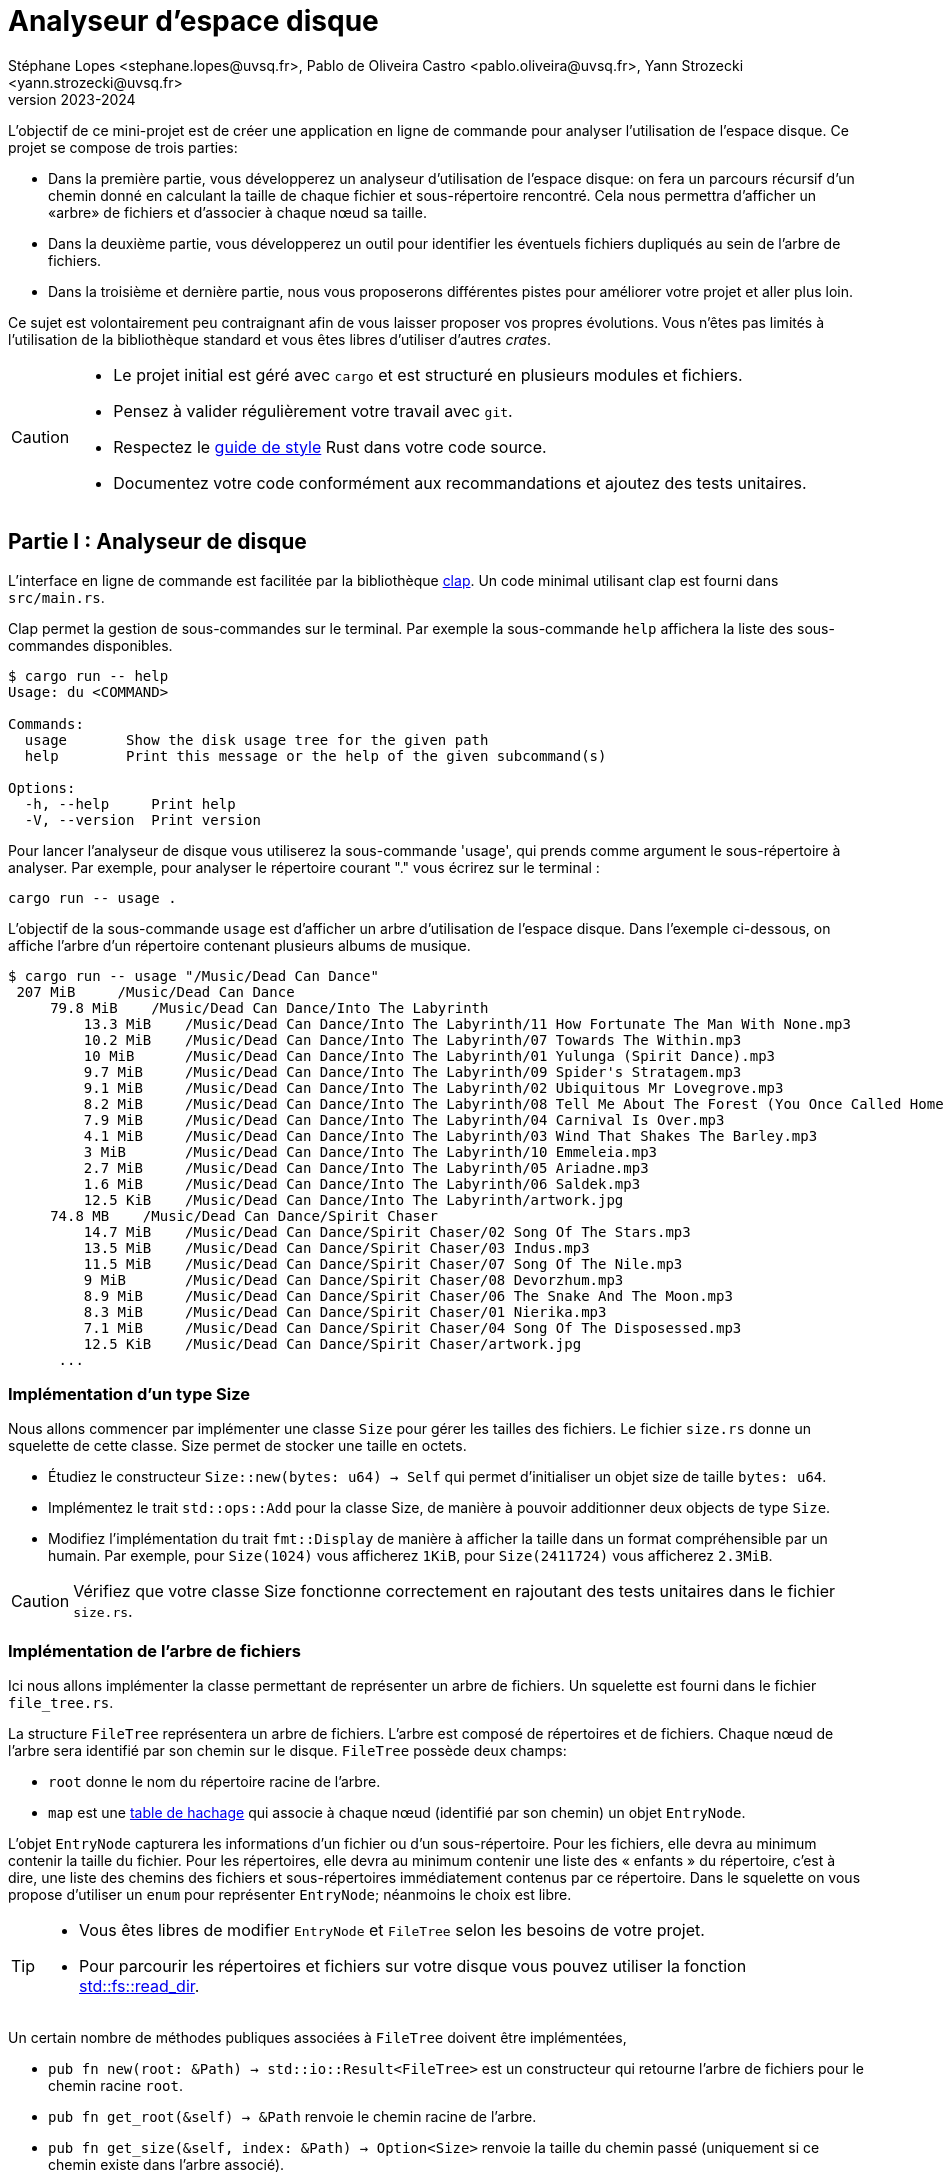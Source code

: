 = Analyseur d'espace disque 
Stéphane Lopes <stephane.lopes@uvsq.fr>, Pablo de Oliveira Castro <pablo.oliveira@uvsq.fr>, Yann Strozecki <yann.strozecki@uvsq.fr>
v2023-2024
:stem:
:icons: font
:experimental:
:source-highlighter: highlightjs
:imagesdir: figs/

L'objectif de ce mini-projet est de créer une application en ligne de commande
pour analyser l'utilisation de l'espace disque. Ce projet se compose de trois parties:

* Dans la première partie, vous développerez un analyseur d'utilisation de l'espace disque: on fera un parcours récursif d'un chemin donné en calculant la taille de chaque fichier et sous-répertoire rencontré. Cela nous permettra d'afficher un «arbre» de fichiers et d'associer à chaque nœud sa taille.

* Dans la deuxième partie, vous développerez un outil pour identifier les éventuels fichiers dupliqués au sein de l'arbre de fichiers.

* Dans la troisième et dernière partie, nous vous proposerons différentes pistes pour améliorer votre projet et aller plus loin.

Ce sujet est volontairement peu contraignant afin de vous laisser proposer vos propres évolutions. Vous n'êtes pas limités à l'utilisation de la bibliothèque standard et vous êtes libres d'utiliser d'autres _crates_.

[CAUTION]
====
* Le projet initial est géré avec `cargo` et est structuré en plusieurs modules et fichiers.
* Pensez à valider régulièrement votre travail avec `git`.
* Respectez le https://doc.rust-lang.org/1.0.0/style/[guide de style] Rust dans votre code source.
* Documentez votre code conformément aux recommandations et ajoutez des tests unitaires.
====

== Partie I : Analyseur de disque ==

L'interface en ligne de commande est facilitée par la bibliothèque https://docs.rs/clap/latest/clap/[clap]. Un code minimal utilisant clap est fourni dans `src/main.rs`.

Clap permet la gestion de sous-commandes sur le terminal. Par exemple la sous-commande `help` affichera la liste des sous-commandes disponibles.

```sh
$ cargo run -- help
Usage: du <COMMAND>

Commands:
  usage       Show the disk usage tree for the given path
  help        Print this message or the help of the given subcommand(s)

Options:
  -h, --help     Print help
  -V, --version  Print version
```

Pour lancer l'analyseur de disque vous utiliserez la sous-commande 'usage', qui prends comme argument le sous-répertoire à analyser. Par exemple, pour analyser le répertoire courant "." vous écrirez sur le terminal :

```sh
cargo run -- usage .
```

L'objectif de la sous-commande `usage` est d'afficher un arbre d'utilisation de l'espace disque. Dans l'exemple ci-dessous, on affiche l'arbre d'un répertoire contenant plusieurs albums de musique.

```sh
$ cargo run -- usage "/Music/Dead Can Dance"
 207 MiB     /Music/Dead Can Dance
     79.8 MiB    /Music/Dead Can Dance/Into The Labyrinth
         13.3 MiB    /Music/Dead Can Dance/Into The Labyrinth/11 How Fortunate The Man With None.mp3
         10.2 MiB    /Music/Dead Can Dance/Into The Labyrinth/07 Towards The Within.mp3
         10 MiB      /Music/Dead Can Dance/Into The Labyrinth/01 Yulunga (Spirit Dance).mp3
         9.7 MiB     /Music/Dead Can Dance/Into The Labyrinth/09 Spider's Stratagem.mp3
         9.1 MiB     /Music/Dead Can Dance/Into The Labyrinth/02 Ubiquitous Mr Lovegrove.mp3
         8.2 MiB     /Music/Dead Can Dance/Into The Labyrinth/08 Tell Me About The Forest (You Once Called Home).mp3
         7.9 MiB     /Music/Dead Can Dance/Into The Labyrinth/04 Carnival Is Over.mp3
         4.1 MiB     /Music/Dead Can Dance/Into The Labyrinth/03 Wind That Shakes The Barley.mp3
         3 MiB       /Music/Dead Can Dance/Into The Labyrinth/10 Emmeleia.mp3
         2.7 MiB     /Music/Dead Can Dance/Into The Labyrinth/05 Ariadne.mp3
         1.6 MiB     /Music/Dead Can Dance/Into The Labyrinth/06 Saldek.mp3
         12.5 KiB    /Music/Dead Can Dance/Into The Labyrinth/artwork.jpg
     74.8 MB    /Music/Dead Can Dance/Spirit Chaser
         14.7 MiB    /Music/Dead Can Dance/Spirit Chaser/02 Song Of The Stars.mp3
         13.5 MiB    /Music/Dead Can Dance/Spirit Chaser/03 Indus.mp3
         11.5 MiB    /Music/Dead Can Dance/Spirit Chaser/07 Song Of The Nile.mp3
         9 MiB       /Music/Dead Can Dance/Spirit Chaser/08 Devorzhum.mp3
         8.9 MiB     /Music/Dead Can Dance/Spirit Chaser/06 The Snake And The Moon.mp3
         8.3 MiB     /Music/Dead Can Dance/Spirit Chaser/01 Nierika.mp3
         7.1 MiB     /Music/Dead Can Dance/Spirit Chaser/04 Song Of The Disposessed.mp3
         12.5 KiB    /Music/Dead Can Dance/Spirit Chaser/artwork.jpg
      ...
```

=== Implémentation d'un type Size ===

Nous allons commencer par implémenter une classe `Size` pour gérer les tailles des fichiers. Le fichier `size.rs` donne un squelette de cette classe.
Size permet de stocker une taille en octets.

* Étudiez le constructeur `Size::new(bytes: u64) -> Self` qui permet d'initialiser un objet size de taille `bytes: u64`.
* Implémentez le trait `std::ops::Add` pour la classe Size, de manière à pouvoir additionner deux objects de type `Size`.
* Modifiez l'implémentation du trait `fmt::Display` de manière à afficher la taille dans un format compréhensible par un humain. Par exemple, pour `Size(1024)` vous afficherez `1KiB`, pour `Size(2411724)` vous afficherez `2.3MiB`.

[CAUTION]
====
Vérifiez que votre classe Size fonctionne correctement en rajoutant des tests unitaires dans le fichier `size.rs`.
====

=== Implémentation de l'arbre de fichiers ===

Ici nous allons implémenter la classe permettant de représenter un arbre de fichiers.
Un squelette est fourni dans le fichier `file_tree.rs`.

La structure `FileTree` représentera un arbre de fichiers. L'arbre est composé de répertoires et de fichiers. Chaque nœud de l'arbre sera identifié par son chemin sur le disque.
`FileTree` possède deux champs:

* `root` donne le nom du répertoire racine de l'arbre.
* `map` est une https://doc.rust-lang.org/stable/std/collections/struct.HashMap.html[table de hachage] qui associe à chaque nœud (identifié par son chemin) un objet `EntryNode`.

L'objet `EntryNode` capturera les informations d'un fichier ou d'un sous-répertoire. Pour les fichiers, elle devra au minimum contenir la taille du fichier. Pour les répertoires, elle devra au minimum contenir une liste des « enfants » du répertoire, c'est à dire, une liste des chemins des fichiers et sous-répertoires immédiatement contenus par ce répertoire. Dans le squelette on vous propose d'utiliser un `enum` pour représenter `EntryNode`; néanmoins le choix est libre.

[TIP]
====
* Vous êtes libres de modifier `EntryNode` et `FileTree` selon les besoins de votre projet.
* Pour parcourir les répertoires et fichiers sur votre disque vous pouvez utiliser la fonction https://doc.rust-lang.org/std/fs/fn.read_dir.html[std::fs::read_dir].
====

Un certain nombre de méthodes publiques associées à `FileTree` doivent être implémentées,

* `pub fn new(root: &Path) -> std::io::Result<FileTree>` est un constructeur qui retourne l'arbre de fichiers pour le chemin racine `root`.
* `pub fn get_root(&self) -> &Path` renvoie le chemin racine de l'arbre.
* `pub fn get_size(&self, index: &Path) -> Option<Size>` renvoie la taille du chemin passé (uniquement si ce chemin existe dans l'arbre associé).
* `pub fn get_children(&self, index: &Path) -> Option<&[PathBuf]>` renvoie une tranche contenant les enfants d'un chemin (uniquement si ce chemin est trouvé dans l'arbre).
* `pub fn files(&self) -> Vec<PathBuf>` renvoie un vecteur contenant tous les fichiers (et uniquement les fichiers) de l'arbre.

[CAUTION]
====
La taille d'un répertoire est la taille totale de tous les fichiers et sous-répertoires qu'il contient de manière récursive.
====

=== Affichage de l'arbre === 

Vous pouvez désormais écrire le code qui affichera l'arbre sur le terminal. De manière à découpler le programme, la méthode d'affichage, `pub fn show(&self)`, sera implémentée dans le fichier `print_tree.rs`. Vous êtes libres d'optimiser l'ergonomie et l'esthétique de l'affichage comme bon vous semble. Veillez cependant à faire apparaitre la structure hiérarchique, à afficher pour chaque nœud de l'arbre sa taille (de manière lisible par l'humain).

[TIP]
====
Il est tout à fait possible de rajouter des fonctions associées depuis un autre module, néanmoins cela vous force à n'utiliser que les méthodes publiques définies pour FileTree, ce qui a l'avantage d'aboutir à une conception de code encapsulé et découplé.
====


=== Tri et filtrage ===

* Modifiez le code précédent pour trier les nœuds à chaque niveau de l'arbre par taille décroissante.
* Rajoutez une option dans clap (`--lexicographic-sort`) permettant au contraire de trier l'arbre selon l'ordre lexicographique des chemins.
* Rajoutez une option dans clap (`--filter .jpg`) pour filtrer les nœuds de l'arbre. Par exemple `--filter .jpg` affichera: les fichiers terminant par `.jpg` et tous les répertoires qui contiennent un fichier de ce type (même par transitivité).

== Partie II : Détecteur de doublons ==

Cette deuxième partie sera moins guidée. Il s'agit d'implémenter un détecteur de doublons qui sera invoqué avec la sous-commande clap `cargo run -- duplicates PATH` où `PATH` est le chemin racine. Cette commande trouvera tous les fichiers dupliqués au sein de `PATH` et affichera les doublons détéctés.

Comparer tous les fichiers deux à deux a un coût prohibitif. Nous vous proposons donc la méthode suivante:

* Génerer l'arbre de fichiers correspondant à la racine `PATH`.
* Pour chacun des fichiers de l'arbre, calculer une signature (presque toujours unique) à l'aide d'une fonction de hachage. Vous pouvez par exemple utiliser des fonctions cryptographiques comme MD5, SHA1, ou SHA256.
* Parcourir les signatures générées et retrouver les doublons.

Implémentez la sous-commande clap, la méthode de détection ci-dessus, ainsi qu'une fonction d'affichage permettant à l'utilisateur de rapidement identifier les fichiers doublons.

[CAUTION]
====
La conception et l'organisation du code dans cette partie sont libres. Essayez néanmoins de générer un code découplé !
====

== Partie III: Pour aller plus loin

Maintenant vous avez un premier prototype fonctionnel. Nous vous proposons plusieurs pistes pour aller plus loin. En fonction du temps qu'il vous reste et de vos envies, vous pouvez en explorer une ou plusieurs.

* _Tests unitaire et documentation_ : avez-vous écrit des tests unitaires et documenté votre code à chaque étape d'implémentation ? Si ce n'est pas le cas, prennez le temps de le faire maintenant.

* _Itérateur pour_ `FileTree` : implémentez le trait https://doc.rust-lang.org/std/iter/trait.Iterator.html[`Iterator`] pour la classe `FileTree`. Modifiez la fonction associée `pub fn files(&self)` de manière à ce qu'elle retourne un itérateur plutôt qu'un vecteur. Quels avantages voyez vous à l'utilisation d'un itérateur dans ce cas ?

* _Collisions_ : les fonctions cryptographiques utilisées dans la partie II ont un risque (faible) de collision, ce qui pourrait lever des faux-positifs lors de la recherche de doublons. Ajoutez une option clap `--check-for-collisions` pour résoudre ce problème.

* _Interface_ `ratatui` : utilisez la bibliothèque  https://github.com/ratatui-org/ratatui[`ratatui`] pour proposer une interface évoluée dans le terminal.

* _Parallélisation_ : dans la partie II le calcul des signatures de hachage pour chaque fichier est long; est-il possible de paralléliser cette partie pour accélérer votre programme ?

